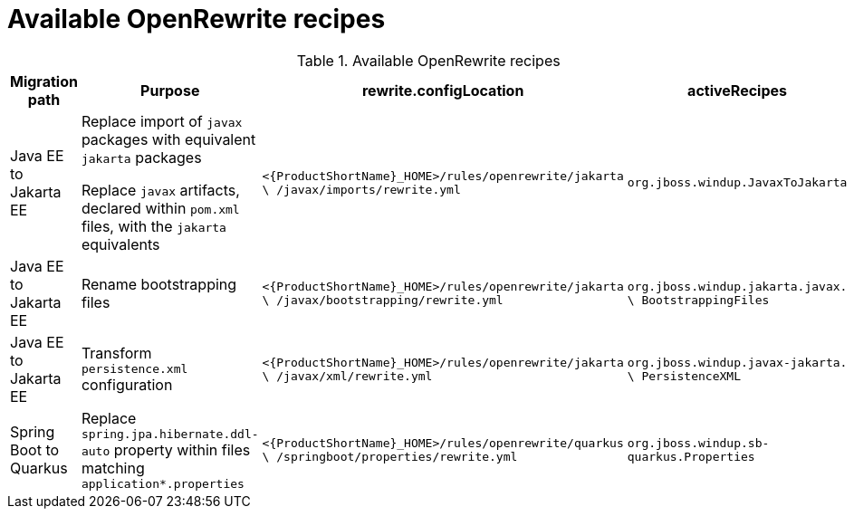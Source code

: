 // Module included in the following module:
//
// * docs/cli-guide-mtr/master.adoc
// * docs/cli-guide/master.adoc

[id=available-openrewrite-recipes_{context}]
= Available OpenRewrite recipes

.Available OpenRewrite recipes
[cols="22%,26%,26%,26%", options="header"]
|====
|Migration path
|Purpose
|rewrite.configLocation
|activeRecipes

// // please could i ask for QE input on the following table row
|Java EE to Jakarta EE
|Replace import of `javax` packages with equivalent `jakarta` packages

Replace `javax` artifacts, declared within `pom.xml` files, with the `jakarta` equivalents

|`<{ProductShortName}_HOME>/rules/openrewrite/jakarta \ /javax/imports/rewrite.yml`
|`org.jboss.windup.JavaxToJakarta`

|Java EE to Jakarta EE
|Rename bootstrapping files
|`<{ProductShortName}_HOME>/rules/openrewrite/jakarta \ /javax/bootstrapping/rewrite.yml`
|`org.jboss.windup.jakarta.javax. \ BootstrappingFiles`

|Java EE to Jakarta EE
|Transform `persistence.xml` configuration
|`<{ProductShortName}_HOME>/rules/openrewrite/jakarta \ /javax/xml/rewrite.yml`
|`org.jboss.windup.javax-jakarta. \ PersistenceXML`

|Spring Boot to Quarkus
|Replace `spring.jpa.hibernate.ddl-auto` property within files matching `application*.properties`
|`<{ProductShortName}_HOME>/rules/openrewrite/quarkus \ /springboot/properties/rewrite.yml`
|`org.jboss.windup.sb-quarkus.Properties`
|====

